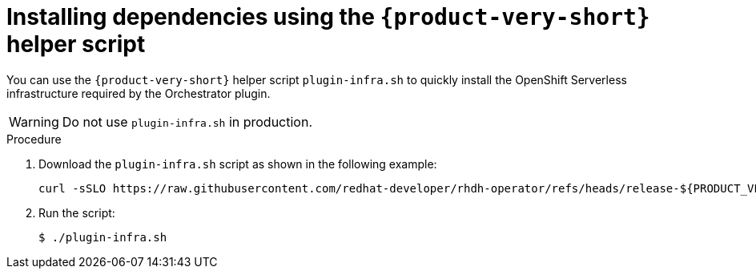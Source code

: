 :mod-docs-content-type: PROCEDURE
[id="proc-helper-script-overview.adoc_{context}"]
= Installing dependencies using the `{product-very-short}` helper script

You can use the `{product-very-short}` helper script `plugin-infra.sh` to quickly install the OpenShift Serverless infrastructure required by the Orchestrator plugin.

[WARNING]
====
Do not use `plugin-infra.sh` in production.
====

.Procedure

. Download the `plugin-infra.sh` script as shown in the following example:
+
[source,terminal,subs="+attributes,+quotes"]
----
curl -sSLO https://raw.githubusercontent.com/redhat-developer/rhdh-operator/refs/heads/release-${PRODUCT_VERSION}/config/profile/rhdh/plugin-infra/plugin-infra.sh # Specify the {product} version in the URL or use main
----

. Run the script:
+
[source,terminal]
----
$ ./plugin-infra.sh
----